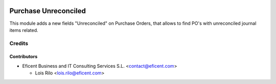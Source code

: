 .. image:: https://img.shields.io/badge/license-AGPL--3-blue.png
   :target: https://www.gnu.org/licenses/agpl
   :alt: License: AGPL-3

=====================
Purchase Unreconciled
=====================

This module adds a new fields "Unreconciled" on Purchase Orders, that allows
to find PO's with unreconciled journal items related.

Credits
=======

Contributors
------------

* Eficent Business and IT Consulting Services S.L. <contact@eficent.com>

  - Lois Rilo <lois.rilo@eficent.com>
